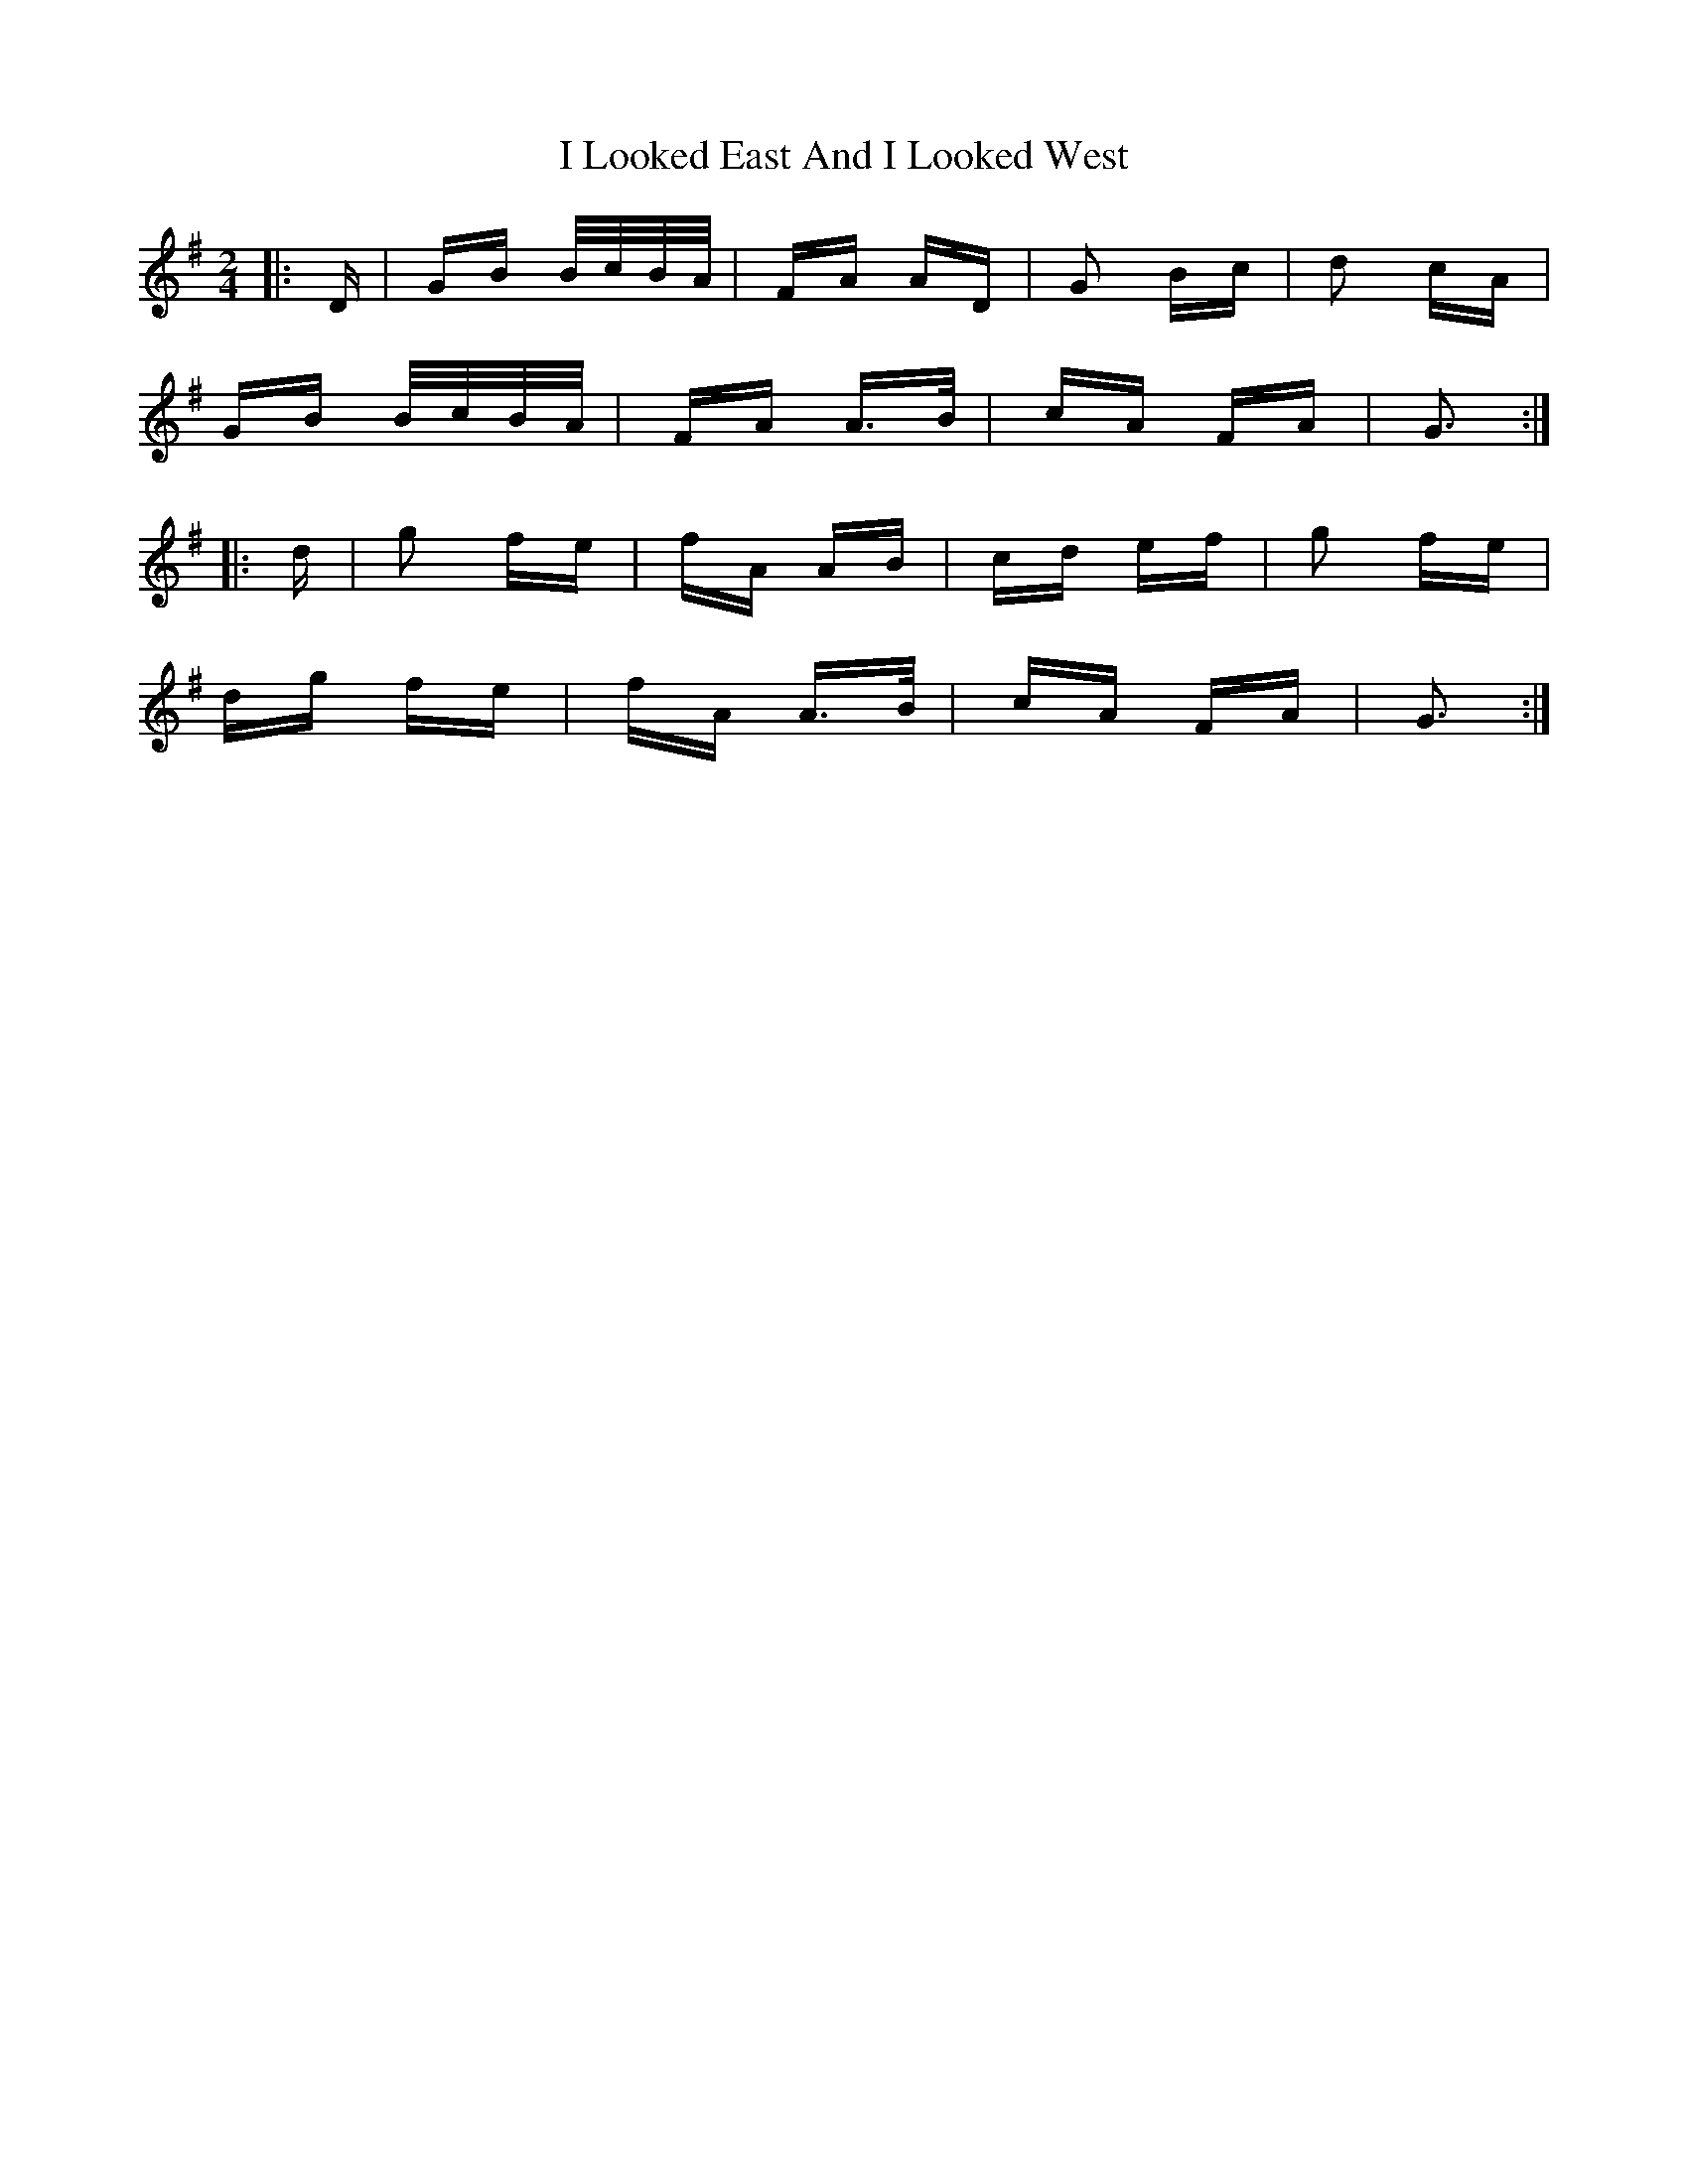 X: 18563
T: I Looked East And I Looked West
R: polka
M: 2/4
K: Gmajor
|:D|GB B/c/B/A/|FA AD|G2 Bc|d2 cA|
GB B/c/B/A/|FA A>B|cA FA|G3:|
|:d|g2 fe|fA AB|cd ef|g2 fe|
dg fe|fA A>B|cA FA|G3:|

